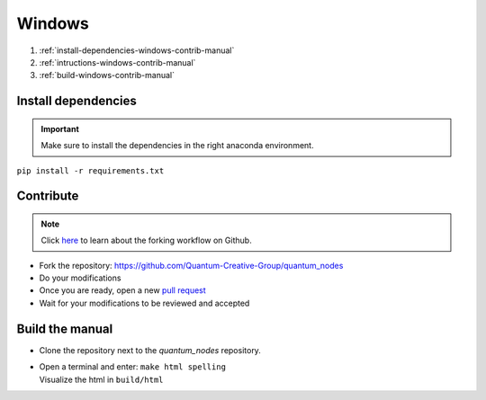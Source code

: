 Windows
=======


#. :ref:`install-dependencies-windows-contrib-manual`
#. :ref:`intructions-windows-contrib-manual`
#. :ref:`build-windows-contrib-manual`


.. _install-dependencies-windows-contrib-manual:

Install dependencies
####################


.. important::
    Make sure to install the dependencies in the right anaconda environment.


|   ``pip install -r requirements.txt``

.. _intructions-windows-contrib-manual:

Contribute
##########


.. note::
    Click `here <https://docs.github.com/en/get-started/quickstart/fork-a-repo>`_ to learn about the forking workflow on Github.


* Fork the repository: https://github.com/Quantum-Creative-Group/quantum_nodes
* Do your modifications
* Once you are ready, open a new `pull request <https://github.com/Quantum-Creative-Group/quantum_nodes/pulls>`_
* Wait for your modifications to be reviewed and accepted

.. _build-windows-contrib-manual:

Build the manual
################

* Clone the repository next to the `quantum_nodes` repository.

*   |   Open a terminal and enter: ``make html spelling``
    |   Visualize the html in ``build/html``